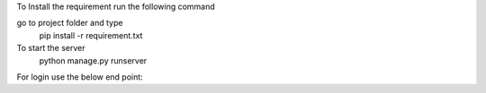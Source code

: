 To Install the requirement run the following command

go to project folder and type
   pip install -r requirement.txt

To start the server
   python manage.py runserver

For login use the below end point:


